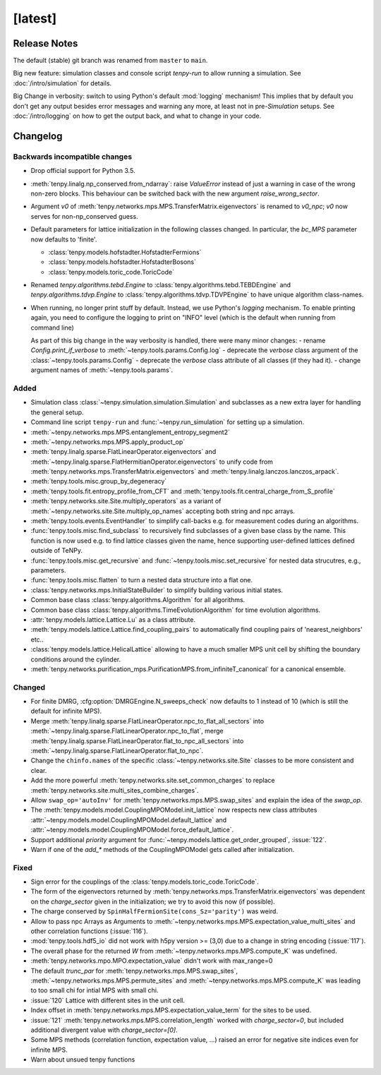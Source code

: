 [latest]
========

Release Notes
-------------
The default (stable) git branch was renamed from ``master`` to ``main``.

Big new feature: simulation classes and console script `tenpy-run` to allow running a simulation. See :doc:`/intro/simulation` for details.

Big Change in verbosity: switch to using Python's default :mod:`logging` mechanism! 
This implies that by default you don't get any output besides error messages and warning any more, at least not in pre-`Simulation` setups.
See :doc:`/intro/logging` on how to get the output back, and what to change in your code.


Changelog
---------

Backwards incompatible changes
^^^^^^^^^^^^^^^^^^^^^^^^^^^^^^
- Drop official support for Python 3.5.
- :meth:`tenpy.linalg.np_conserved.from_ndarray`: raise `ValueError` instead of just a warning in case of the wrong
  non-zero blocks. This behaviour can be switched back with the new argument `raise_wrong_sector`.
- Argument `v0` of :meth:`tenpy.networks.mps.MPS.TransferMatrix.eigenvectors` is renamed to `v0_npc`; `v0` now serves for non-np_conserved guess.
- Default parameters for lattice initialization in the following classes changed.
  In particular, the `bc_MPS` parameter now defaults to 'finite'.

  - :class:`tenpy.models.hofstadter.HofstadterFermions`
  - :class:`tenpy.models.hofstadter.HofstadterBosons`
  - :class:`tenpy.models.toric_code.ToricCode`

- Renamed `tenpy.algorithms.tebd.Engine` to :class:`tenpy.algorithms.tebd.TEBDEngine` and
  `tenpy.algorithms.tdvp.Engine` to :class:`tenpy.algorithms.tdvp.TDVPEngine` to have unique algorithm class-names.

- When running, no longer print stuff by default. Instead, we use Python's `logging` mechanism.
  To enable printing again, you need to configure the logging to print on "INFO" level (which is the default when
  running from command line)

  As part of this big change in the way verbosity is handled, there were many minor changes:
  - rename `Config.print_if_verbose` to :meth:`~tenpy.tools.params.Config.log`
  - deprecate the `verbose` class argument of the :class:`~tenpy.tools.params.Config`
  - deprecate the `verbose` class attribute of all classes (if they had it).
  - change argument names of :meth:`~tenpy.tools.params`.

Added
^^^^^
- Simulation class :class:`~tenpy.simulation.simulation.Simulation` and subclasses as a new extra layer for handling the general setup.
- Command line script ``tenpy-run`` and :func:`~tenpy.run_simulation` for setting up a simulation.
- :meth:`~tenpy.networks.mps.MPS.entanglement_entropy_segment2`
- :meth:`~tenpy.networks.mps.MPS.apply_product_op`
- :meth:`tenpy.linalg.sparse.FlatLinearOperator.eigenvectors` and :meth:`~tenpy.linalg.sparse.FlatHermitianOperator.eigenvectors` to unify
  code from :meth:`tenpy.networks.mps.TransferMatrix.eigenvectors` and :meth:`tenpy.linalg.lanczos.lanczos_arpack`.
- :meth:`tenpy.tools.misc.group_by_degeneracy`
- :meth:`tenpy.tools.fit.entropy_profile_from_CFT` and :meth:`tenpy.tools.fit.central_charge_from_S_profile`
- :meth:`tenpy.networks.site.Site.multiply_operators` as a variant of :meth:`~tenpy.networks.site.Site.multiply_op_names` accepting both string and npc arrays.
- :meth:`tenpy.tools.events.EventHandler` to simplify call-backs e.g. for measurement codes during an algorithms.
- :func:`tenpy.tools.misc.find_subclass` to recursively find subclasses of a given base class by the name.
  This function is now used e.g. to find lattice classes given the name, hence supporting user-defined lattices defined outside of TeNPy.
- :func:`tenpy.tools.misc.get_recursive` and :func:`~tenpy.tools.misc.set_recursive` for nested data strucutres, e.g., parameters.
- :func:`tenpy.tools.misc.flatten` to turn a nested data structure into a flat one.
- :class:`tenpy.networks.mps.InitialStateBuilder` to simplify building various initial states.
- Common base class :class:`tenpy.algorithms.Algorithm` for all algorithms.
- Common base class :class:`tenpy.algorithms.TimeEvolutionAlgorithm` for time evolution algorithms.
- :attr:`tenpy.models.lattice.Lattice.Lu` as a class attribute.
- :meth:`tenpy.models.lattice.Lattice.find_coupling_pairs` to automatically find coupling pairs of 'nearest_neighbors' etc..
- :class:`tenpy.models.lattice.HelicalLattice` allowing to have a much smaller MPS unit cell by shifting the boundary conditions around the cylinder.
- :meth:`tenpy.networks.purification_mps.PurificationMPS.from_infiniteT_canonical` for a canonical ensemble.

Changed
^^^^^^^
- For finite DMRG, :cfg:option:`DMRGEngine.N_sweeps_check` now defaults to 1 instead of 10 (which is still the default for infinite MPS).
- Merge :meth:`tenpy.linalg.sparse.FlatLinearOperator.npc_to_flat_all_sectors` into :meth:`~tenpy.linalg.sparse.FlatLinearOperator.npc_to_flat`,
  merge :meth:`tenpy.linalg.sparse.FlatLinearOperator.flat_to_npc_all_sectors` into :meth:`~tenpy.linalg.sparse.FlatLinearOperator.flat_to_npc`.
- Change the ``chinfo.names`` of the specific :class:`~tenpy.networks.site.Site` classes to be more consistent and clear.
- Add the more powerful :meth:`tenpy.networks.site.set_common_charges` to replace :meth:`tenpy.networks.site.multi_sites_combine_charges`.
- Allow ``swap_op='autoInv'`` for :meth:`tenpy.networks.mps.MPS.swap_sites` and explain the idea of the `swap_op`.
- The :meth:`tenpy.models.model.CouplingMPOModel.init_lattice` now respects new class attributes 
  :attr:`~tenpy.models.model.CouplingMPOModel.default_lattice` and
  :attr:`~tenpy.models.model.CouplingMPOModel.force_default_lattice`.
- Support additional `priority` argument for :func:`~tenpy.models.lattice.get_order_grouped`, :issue:`122`.
- Warn if one of the `add_*` methods of the CouplingMPOModel gets called after initialization.

Fixed
^^^^^
- Sign error for the couplings of the :class:`tenpy.models.toric_code.ToricCode`.
- The form of the eigenvectors returned by :meth:`tenpy.networks.mps.TransferMatrix.eigenvectors` 
  was dependent on the `charge_sector` given in the initialization; we try to avoid this now (if possible).
- The charge conserved by ``SpinHalfFermionSite(cons_Sz='parity')`` was weird.
- Allow to pass npc Arrays as Arguments to :meth:`~tenpy.networks.mps.MPS.expectation_value_multi_sites` and
  other correlation functions (:issue:`116`).
- :mod:`tenpy.tools.hdf5_io` did not work with h5py version >= (3,0) due to a change in string encoding (:issue:`117`).
- The overall phase for the returned `W` from :meth:`~tenpy.networks.mps.MPS.compute_K` was undefined.
- :meth:`tenpy.networks.mpo.MPO.expectation_value` didn't work with max_range=0
- The default `trunc_par` for :meth:`tenpy.networks.mps.MPS.swap_sites`, :meth:`~tenpy.networks.mps.MPS.permute_sites` and :meth:`~tenpy.networks.mps.MPS.compute_K` was leading to too small chi for intial MPS with small chi.
- :issue:`120` Lattice with different sites in the unit cell.
- Index offset in :meth:`tenpy.networks.mps.MPS.expectation_value_term` for the sites to be used.
- :issue:`121` :meth:`tenpy.networks.mps.MPS.correlation_length` worked with `charge_sector=0`, but included additional divergent value with `charge_sector=[0]`.
- Some MPS methods (correlation function, expectation value, ...) raised an error for negative site indices even for infinite MPS.
- Warn about unsued tenpy functions
